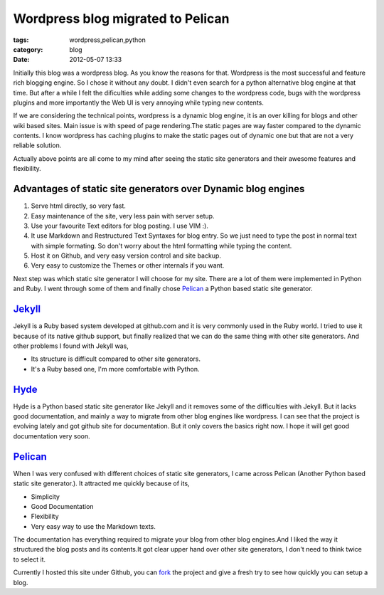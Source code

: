 Wordpress blog migrated to Pelican
==================================
:tags: wordpress,pelican,python
:category: blog
:date: 2012-05-07 13:33

Initially this blog was a wordpress blog. As you know the reasons for
that. Wordpress is the most successful and feature rich blogging engine. So
I chose it without any doubt. I didn't even search for a python alternative blog
engine at that time. But after a while I felt the dificulties while adding some
changes to the wordpress code, bugs with the wordpress plugins and more
importantly the Web UI is very annoying while typing new contents.


If we are considering the technical points, wordpress is a dynamic blog engine,
it is an over killing for blogs and other wiki based sites. Main issue is with speed of 
page rendering.The static pages are way faster compared to the dynamic contents. I know
wordpress has caching plugins to make the static pages out of dynamic one but
that are not a very reliable solution.

Actually above points are all come to my mind after seeing the static site
generators and their awesome features and flexibility. 

Advantages of static site generators over Dynamic blog engines
--------------------------------------------------------------

1. Serve html directly, so very fast.

2. Easy maintenance of the site, very less pain with server setup.

3. Use your favourite Text editors for blog posting. I use VIM :).

4. It use Markdown and Restructured Text Syntaxes for blog entry. So we just need to type 
   the post in normal text with simple formating. So don't worry about the
   html formatting while typing the content.

5. Host it on Github,  and very easy version control and site backup.

6. Very easy to customize the Themes  or other internals if you want.


Next step was which static site generator I will choose for my site. There are
a lot of them were implemented in Python and Ruby. I went through some of them
and finally chose `Pelican`_ a Python based static site generator.


`Jekyll`_
---------

Jekyll is a Ruby based system developed at github.com and it is very commonly
used in the Ruby world. I tried to use it because of its native github
support, but finally realized that we can do the same thing with other site
generators. And other problems I found with Jekyll was, 

- Its structure is difficult  compared to other site generators.
- It's a Ruby based one, I'm more comfortable with Python.


`Hyde`_
-------

Hyde is a  Python based static site generator like Jekyll and it removes some
of the difficulties with Jekyll. But it lacks good documentation, and mainly
a way to migrate from other blog engines like wordpress. I can see
that the project is evolving lately and got github site for documentation. But
it only covers the basics right now. I hope it will get good documentation very
soon.

`Pelican`_
----------

When I was very confused with different choices of static site generators, I came across 
Pelican (Another Python based static site generator.). It attracted me quickly
because of its,

* Simplicity
* Good Documentation
* Flexibility 
* Very easy way to use the Markdown texts. 

The documentation has everything required to migrate your blog from other blog
engines.And I liked the way it structured the blog posts and its contents.It
got clear upper hand over other site generators, I don't need to think twice to
select it.

Currently I hosted this site under Github, you can `fork`_ the project and give
a fresh try to see how quickly you can setup a blog.


.. _Pelican: http://pelican.notmyidea.org/
.. _Hyde: http://hyde.github.com
.. _Jekyll: http://jekyllrb.com/
.. _fork: https://github.com/haridas/haridas.github.com

